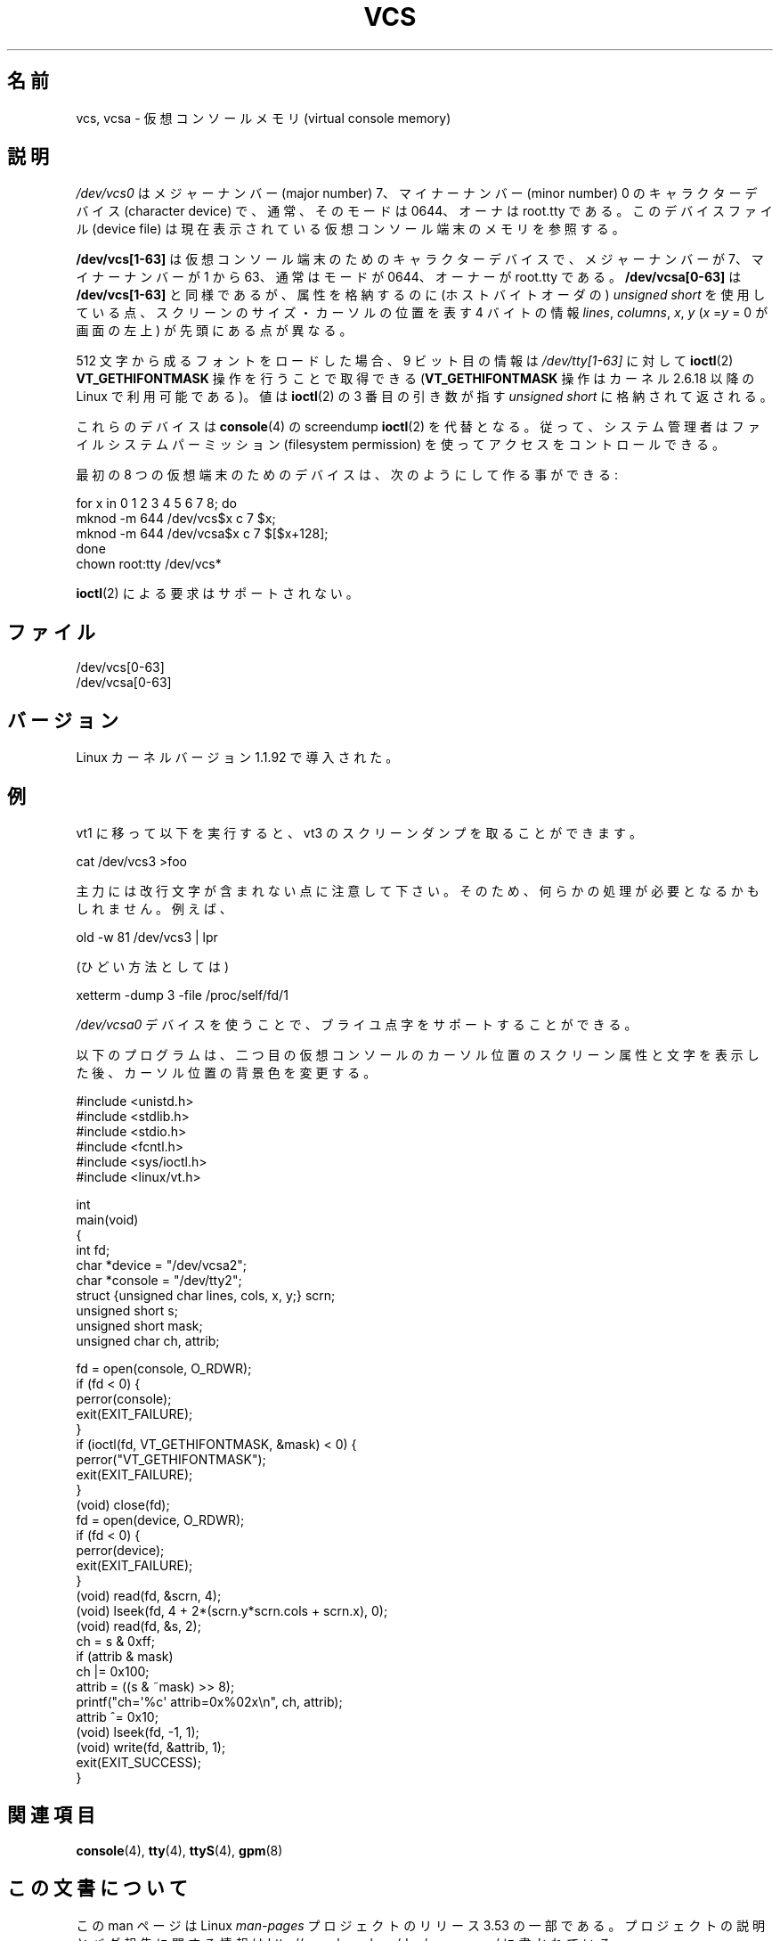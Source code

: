 .\" Copyright (c) 1995 James R. Van Zandt <jrv@vanzandt.mv.com>
.\" Sat Feb 18 09:11:07 EST 1995
.\"
.\" %%%LICENSE_START(GPLv2+_DOC_FULL)
.\" This is free documentation; you can redistribute it and/or
.\" modify it under the terms of the GNU General Public License as
.\" published by the Free Software Foundation; either version 2 of
.\" the License, or (at your option) any later version.
.\"
.\" The GNU General Public License's references to "object code"
.\" and "executables" are to be interpreted as the output of any
.\" document formatting or typesetting system, including
.\" intermediate and printed output.
.\"
.\" This manual is distributed in the hope that it will be useful,
.\" but WITHOUT ANY WARRANTY; without even the implied warranty of
.\" MERCHANTABILITY or FITNESS FOR A PARTICULAR PURPOSE.  See the
.\" GNU General Public License for more details.
.\"
.\" You should have received a copy of the GNU General Public
.\" License along with this manual; if not, see
.\" <http://www.gnu.org/licenses/>.
.\" %%%LICENSE_END
.\"
.\" Modified, Sun Feb 26 15:08:05 1995, faith@cs.unc.edu
.\" 2007-12-17, Samuel Thibault <samuel.thibault@ens-lyon.org>:
.\"     document the VT_GETHIFONTMASK ioctl
.\" "
.\"*******************************************************************
.\"
.\" This file was generated with po4a. Translate the source file.
.\"
.\"*******************************************************************
.TH VCS 4 2007\-12\-17 Linux "Linux Programmer's Manual"
.SH 名前
vcs, vcsa \- 仮想コンソールメモリ (virtual console memory)
.SH 説明
\fI/dev/vcs0\fP はメジャーナンバー (major number) 7、マイナーナンバー (minor number) 0
のキャラクターデバイス (character device) で、 通常、そのモードは 0644、オーナは root.tty である。
このデバイスファイル (device file) は 現在表示されている仮想コンソール端末のメモリを参照する。
.LP
\fB/dev/vcs[1\-63]\fP は仮想コンソール端末のための キャラクターデバイスで、メジャーナンバーが 7、マイナーナンバーが 1 から 63、
通常はモードが 0644、オーナーが root.tty である。 \fB/dev/vcsa[0\-63]\fP は \fB/dev/vcs[1\-63]\fP
と同様であるが、 属性を格納するのに (ホストバイトオーダの)  \fIunsigned short\fP
を使用している点、スクリーンのサイズ・カーソルの位置を表す 4 バイトの情報 \fIlines\fP, \fIcolumns\fP, \fIx\fP, \fIy\fP
(\fIx\fP =\fIy\fP = 0 が画面の左上) が先頭にある点が異なる。

512 文字から成るフォントをロードした場合、 9 ビット目の情報は \fI/dev/tty[1\-63]\fP に対して \fBioctl\fP(2)
\fBVT_GETHIFONTMASK\fP 操作を行うことで取得できる (\fBVT_GETHIFONTMASK\fP 操作はカーネル 2.6.18 以降の
Linux で 利用可能である)。 値は \fBioctl\fP(2)  の 3 番目の引き数が指す \fIunsigned short\fP
に格納されて返される。
.PP
これらのデバイスは \fBconsole\fP(4)  の screendump \fBioctl\fP(2)  を代替となる。
従って、システム管理者はファイルシステムパーミッション (filesystem permission) を使ってアクセスをコントロールできる。
.PP
最初の 8 つの仮想端末のためのデバイスは、次のようにして作る事ができる:

.nf
    for x in 0 1 2 3 4 5 6 7 8; do
        mknod \-m 644 /dev/vcs$x c 7 $x;
        mknod \-m 644 /dev/vcsa$x c 7 $[$x+128];
    done
    chown root:tty /dev/vcs*
.fi

\fBioctl\fP(2)  による要求はサポートされない。
.SH ファイル
/dev/vcs[0\-63]
.br
.\" .SH AUTHOR
.\" Andries Brouwer <aeb@cwi.nl>
/dev/vcsa[0\-63]
.SH バージョン
Linux カーネルバージョン 1.1.92 で導入された。
.SH 例
vt1 に移って以下を実行すると、vt3 のスクリーンダンプを取ることができます。

    cat /dev/vcs3 >foo

主力には改行文字が含まれない点に注意して下さい。 そのため、 何らかの処理が必要となるかもしれません。 例えば、

    old \-w 81 /dev/vcs3 | lpr

(ひどい方法としては)

    xetterm \-dump 3 \-file /proc/self/fd/1

.LP
\fI/dev/vcsa0\fP デバイスを使うことで、 ブライユ点字をサポートすることができる。

以下のプログラムは、 二つ目の仮想コンソールのカーソル位置のスクリーン属性と文字を表示した後、 カーソル位置の背景色を変更する。

.nf
#include <unistd.h>
#include <stdlib.h>
#include <stdio.h>
#include <fcntl.h>
#include <sys/ioctl.h>
#include <linux/vt.h>

int
main(void)
{
    int fd;
    char *device = "/dev/vcsa2";
    char *console = "/dev/tty2";
    struct {unsigned char lines, cols, x, y;} scrn;
    unsigned short s;
    unsigned short mask;
    unsigned char ch, attrib;

    fd = open(console, O_RDWR);
    if (fd < 0) {
        perror(console);
        exit(EXIT_FAILURE);
    }
    if (ioctl(fd, VT_GETHIFONTMASK, &mask) < 0) {
        perror("VT_GETHIFONTMASK");
        exit(EXIT_FAILURE);
    }
    (void) close(fd);
    fd = open(device, O_RDWR);
    if (fd < 0) {
        perror(device);
        exit(EXIT_FAILURE);
    }
    (void) read(fd, &scrn, 4);
    (void) lseek(fd, 4 + 2*(scrn.y*scrn.cols + scrn.x), 0);
    (void) read(fd, &s, 2);
    ch = s & 0xff;
    if (attrib & mask)
        ch |= 0x100;
    attrib = ((s & ~mask) >> 8);
    printf("ch=\(aq%c\(aq attrib=0x%02x\en", ch, attrib);
    attrib ^= 0x10;
    (void) lseek(fd, \-1, 1);
    (void) write(fd, &attrib, 1);
    exit(EXIT_SUCCESS);
}
.fi
.SH 関連項目
\fBconsole\fP(4), \fBtty\fP(4), \fBttyS\fP(4), \fBgpm\fP(8)
.SH この文書について
この man ページは Linux \fIman\-pages\fP プロジェクトのリリース 3.53 の一部
である。プロジェクトの説明とバグ報告に関する情報は
http://www.kernel.org/doc/man\-pages/ に書かれている。
